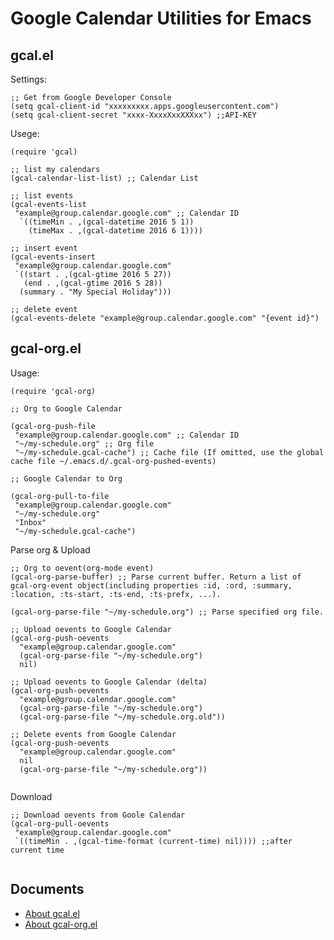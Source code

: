 * Google Calendar Utilities for Emacs
** gcal.el

Settings:

#+BEGIN_SRC elisp
;; Get from Google Developer Console
(setq gcal-client-id "xxxxxxxxx.apps.googleusercontent.com")
(setq gcal-client-secret "xxxx-XxxxXxxXXXxx") ;;API-KEY
#+END_SRC

Usege:

#+BEGIN_SRC elisp
(require 'gcal)

;; list my calendars
(gcal-calendar-list-list) ;; Calendar List

;; list events
(gcal-events-list
 "example@group.calendar.google.com" ;; Calendar ID
  `((timeMin . ,(gcal-datetime 2016 5 1))
    (timeMax . ,(gcal-datetime 2016 6 1))))

;; insert event
(gcal-events-insert
 "example@group.calendar.google.com"
 `((start . ,(gcal-gtime 2016 5 27))
   (end . ,(gcal-gtime 2016 5 28))
  (summary . "My Special Holiday")))

;; delete event
(gcal-events-delete "example@group.calendar.google.com" "{event id}")
#+END_SRC

** gcal-org.el

Usage:

#+BEGIN_SRC elisp
(require 'gcal-org)

;; Org to Google Calendar

(gcal-org-push-file
 "example@group.calendar.google.com" ;; Calendar ID
 "~/my-schedule.org" ;; Org file
 "~/my-schedule.gcal-cache") ;; Cache file (If omitted, use the global cache file ~/.emacs.d/.gcal-org-pushed-events)

;; Google Calendar to Org

(gcal-org-pull-to-file
 "example@group.calendar.google.com"
 "~/my-schedule.org"
 "Inbox"
 "~/my-schedule.gcal-cache")
#+END_SRC

Parse org & Upload

#+BEGIN_SRC elisp
;; Org to oevent(org-mode event)
(gcal-org-parse-buffer) ;; Parse current buffer. Return a list of gcal-org-event object(including properties :id, :ord, :summary, :location, :ts-start, :ts-end, :ts-prefx, ...).

(gcal-org-parse-file "~/my-schedule.org") ;; Parse specified org file.

;; Upload oevents to Google Calendar
(gcal-org-push-oevents
  "example@group.calendar.google.com"
  (gcal-org-parse-file "~/my-schedule.org")
  nil)

;; Upload oevents to Google Calendar (delta)
(gcal-org-push-oevents
  "example@group.calendar.google.com"
  (gcal-org-parse-file "~/my-schedule.org")
  (gcal-org-parse-file "~/my-schedule.org.old"))

;; Delete events from Google Calendar
(gcal-org-push-oevents
  "example@group.calendar.google.com"
  nil
  (gcal-org-parse-file "~/my-schedule.org"))

#+END_SRC

Download

#+BEGIN_SRC elisp
;; Download oevents from Goole Calendar
(gcal-org-pull-oevents
 "example@group.calendar.google.com"
 `((timeMin . ,(gcal-time-format (current-time) nil)))) ;;after current time

#+END_SRC
** Documents
- [[http://misohena.jp/blog/2016-05-26-access-google-calendar-api-from-emacs.html][About gcal.el]]
- [[http://misohena.jp/blog/2016-05-29-sync-events-between-google-calendar-and-org-mode.html][About gcal-org.el]]
